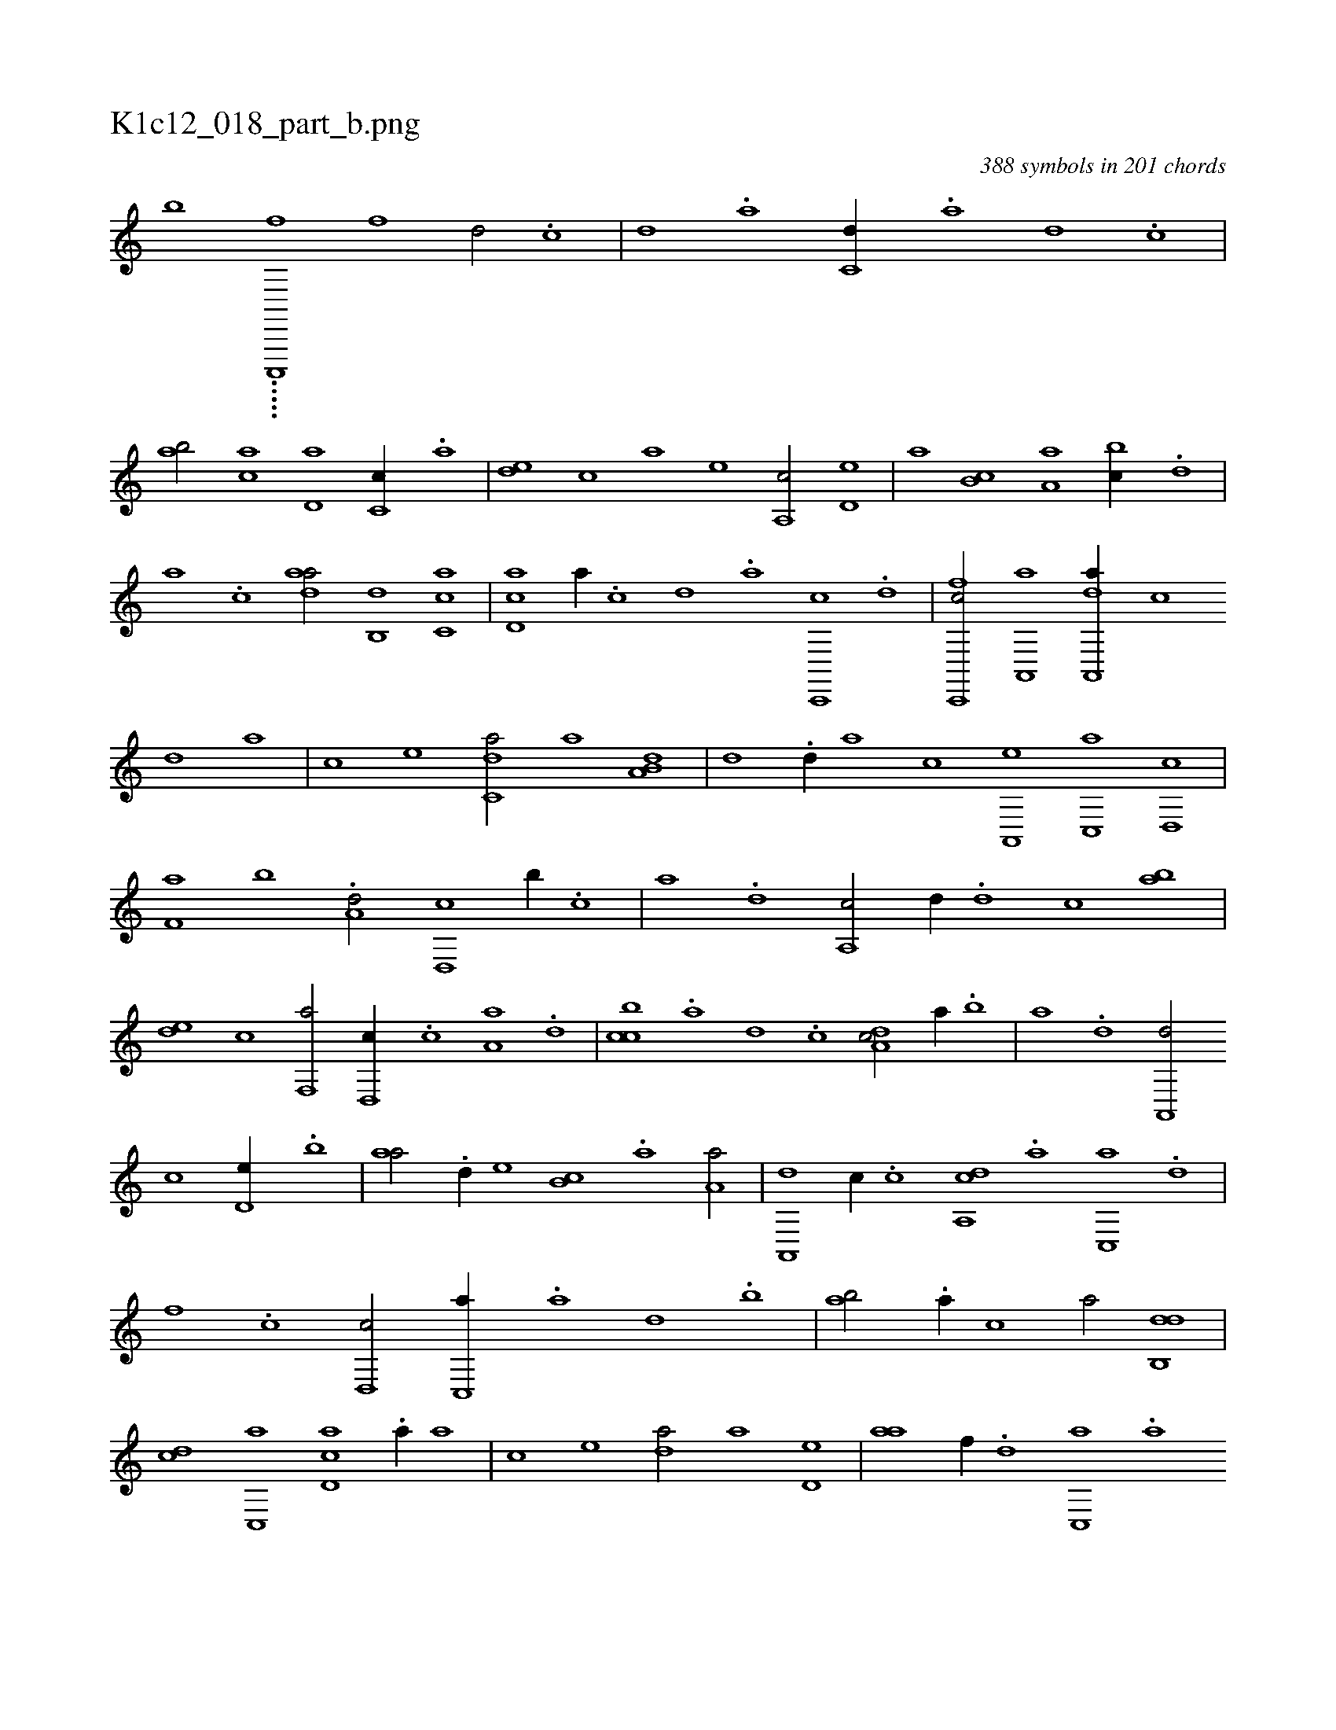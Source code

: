 X:1
%
%%titleleft true
%%tabaddflags 0
%%tabrhstyle grid
%
T:K1c12_018_part_b.png
C:388 symbols in 201 chords
L:1/1
K:italiantab
%
[,,,,h,b] .....[,c,,,,f] [f1] [d/] .[c] |\
	[,d] .[a] [c,d//] .[a] [,d] .[,c] |\
	[,ab/] [,ca] [,d,a] [,c,c//] .[,a] |\
	[,,de] [,,,c] [,,,a] [,,,,e] [,a,,c/] [,,d,e] |\
	[,,,a] [,,b,c] [,,a,a] [,,bc//] .[,,d] |\
	[,a] .[,c] [,daa/] [,,b,,d] [,c,ca] |\
	[,d,ac] [,a//] .[,c] [,,d] .[a] [c,,,c] .[d] |\
	[fc,,,c/] [a,,,a] [da,,,a//] [,,,,,c] 
%
[,,,,,d] [,,,,a] |\
	[,,,,c] [,,,,e] [c,da/] [,,,,a] [a,b,d] |\
	[,,,,,d] .[,,d//] [,,,,a] [,,,,c] [a,,,e] [c,,a] [d,,c] |\
	[f,a] [,,b] .[a,d/] [d,,c] [,,b//] .[c] |\
	[a] .[,d] [a,,c/] [,,d//] .[,d] [,c] [,ab] |\
	[,,de] [,,,c] [f,,a/] [d,,c//] .[c] [a,a] .[,d] |\
	[,cbc] .[,a] [,d] .[,c] [,da,c/] [,,,a//] .[,b] |\
	[,a] .[,,d] [,a,,,d/] 
%
[,,,,c] [,,d,e//] .[,,b] |\
	[,,aa/] .[,,d//] [,,,,e] [,,b,c] .[,,a] [,,a,a/] |\
	[,a,,,d] [,,,c//] .[,c] [,da,,c] .[a] [c,,a] .[d] |\
	[f] .[c] [d,,c/] [c,,a//] .[a] [,d] .[,b] |\
	[,ab/] .[a//] [,,,c] [,,a/] [,db,,d] |\
	[,,,cd] [,c,,a] [,d,ac] .[,a//] [,,,,a] |\
	[,,,,c] [,,,,e] [,,da/] [,a] [,,d,e] |\
	[,,aa] [f//] .[d] [c,,a] .[a] 
%
[,d] .[,b] |\
	[,a,,,d] .[,,d] [,,b] .[,,a] [,,,ca] [,,,a] [a,,,e] [,,,,c] |\
	[,,,,a] [,,,,,d] [,d,a,c/] [,,,c,d] [,c,,a] |\
	[,d,ac] .[,,a//] [,,,,a] [,,b,,d/] [,,d,,c] |\
	[,a,a,d] .[d] [,da] [c//] .[a] |\
	[c] .[d] [f,aa] .[c] [da,,,d] [,,,,a] [,,,,c] [,,,,e] |\
	[c,da/] [a,bc] [,,de] [,dff] |\
	[db,c//] .[,a] [,,b] [,,d] [ca,a] .[,,d] 
% number of items: 388


